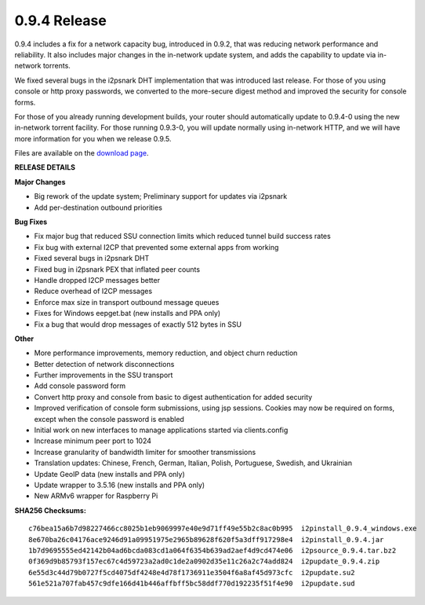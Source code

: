 =============
0.9.4 Release
=============
.. meta::
   :date: 2012-12-17
   :category: release
   :excerpt: 0.9.4 includes a fix for a network capacity bug, introduced in 0.9.2,
             that was reducing network performance and reliability. It also includes
             major changes in the in-network update system, and adds the capability
             to update via in-network torrents.

0.9.4 includes a fix for a network capacity bug, introduced in 0.9.2,
that was reducing network performance and reliability. It also includes
major changes in the in-network update system, and adds the capability
to update via in-network torrents.

We fixed several bugs in the i2psnark DHT implementation that was introduced
last release. For those of you using console or http proxy passwords,
we converted to the more-secure digest method and improved the security for console forms.

For those of you already running development builds, your router should automatically
update to 0.9.4-0 using the new in-network torrent facility.
For those running 0.9.3-0, you will update normally using in-network HTTP, and
we will have more information for you when we release 0.9.5.

Files are available on the `download page`_.

.. _`download page`: {{ get_url('downloads_list') }}

**RELEASE DETAILS**

**Major Changes**

- Big rework of the update system; Preliminary support for updates via i2psnark
- Add per-destination outbound priorities

**Bug Fixes**

- Fix major bug that reduced SSU connection limits which reduced tunnel build success rates
- Fix bug with external I2CP that prevented some external apps from working
- Fixed several bugs in i2psnark DHT
- Fixed bug in i2psnark PEX that inflated peer counts
- Handle dropped I2CP messages better
- Reduce overhead of I2CP messages
- Enforce max size in transport outbound message queues
- Fixes for Windows eepget.bat (new installs and PPA only)
- Fix a bug that would drop messages of exactly 512 bytes in SSU

**Other**

- More performance improvements, memory reduction, and object churn reduction
- Better detection of network disconnections
- Further improvements in the SSU transport
- Add console password form
- Convert http proxy and console from basic to digest authentication for added security
- Improved verification of console form submissions, using jsp sessions. Cookies may now be required on forms, except when the console password is enabled
- Initial work on new interfaces to manage applications started via clients.config
- Increase minimum peer port to 1024
- Increase granularity of bandwidth limiter for smoother transmissions
- Translation updates: Chinese, French, German, Italian, Polish, Portuguese, Swedish, and Ukrainian
- Update GeoIP data (new installs and PPA only)
- Update wrapper to 3.5.16 (new installs and PPA only)
- New ARMv6 wrapper for Raspberry Pi

**SHA256 Checksums:**

::

   c76bea15a6b7d98227466cc8025b1eb9069997e40e9d71ff49e55b2c8ac0b995  i2pinstall_0.9.4_windows.exe
   8e670ba26c04176ace9246d91a09951975e2965b89628f620f5a3dff917298e4  i2pinstall_0.9.4.jar
   1b7d9695555ed42142b04ad6bcda083cd1a064f6354b639ad2aef4d9cd474e06  i2psource_0.9.4.tar.bz2
   0f369d9b85793f157ec67c4d59723a2ad0c1de2a0902d35e11c26a2c74add824  i2pupdate_0.9.4.zip
   6e55d3c44d79b0727f5cd4075df4248e4d78f1736911e3504f6a8af45d973cfc  i2pupdate.su2
   561e521a707fab457c9dfe166d41b446affbff5bc58ddf770d192235f51f4e90  i2pupdate.sud
